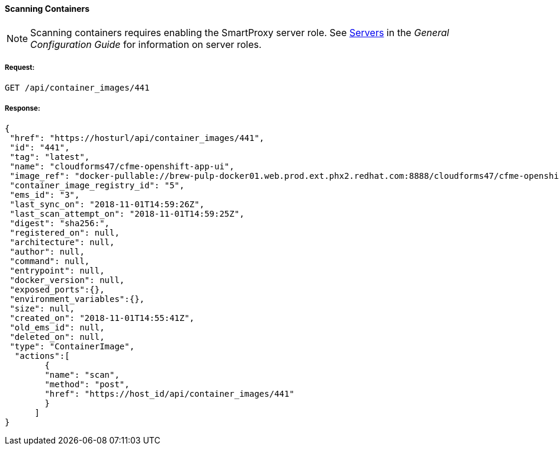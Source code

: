 [[scan-containers]]
==== Scanning Containers

[NOTE]
====
Scanning containers requires enabling the SmartProxy server role. See link:https://access.redhat.com/documentation/en-us/red_hat_cloudforms/4.6/html-single/general_configuration/#servers[Servers] in the _General Configuration Guide_ for information on server roles. 
====

===== Request:

------
GET /api/container_images/441
------


===== Response:

[source,json]
------
{
 "href": "https://hosturl/api/container_images/441",
 "id": "441",
 "tag": "latest",
 "name": "cloudforms47/cfme-openshift-app-ui",
 "image_ref": "docker-pullable://brew-pulp-docker01.web.prod.ext.phx2.redhat.com:8888/cloudforms47/cfme-openshift-app-ui",
 "container_image_registry_id": "5",
 "ems_id": "3",
 "last_sync_on": "2018-11-01T14:59:26Z",
 "last_scan_attempt_on": "2018-11-01T14:59:25Z",
 "digest": "sha256:",
 "registered_on": null,
 "architecture": null,
 "author": null,
 "command": null,
 "entrypoint": null,
 "docker_version": null,
 "exposed_ports":{},
 "environment_variables":{},
 "size": null,
 "created_on": "2018-11-01T14:55:41Z",
 "old_ems_id": null,
 "deleted_on": null,
 "type": "ContainerImage",
  "actions":[
        {
        "name": "scan",
        "method": "post",
        "href": "https://host_id/api/container_images/441"
        }
      ]
}
------